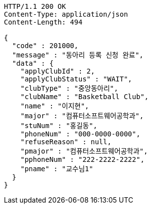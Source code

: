 [source,http,options="nowrap"]
----
HTTP/1.1 200 OK
Content-Type: application/json
Content-Length: 494

{
  "code" : 201000,
  "message" : "동아리 등록 신청 완료",
  "data" : {
    "applyClubId" : 2,
    "applyClubStatus" : "WAIT",
    "clubType" : "중앙동아리",
    "clubName" : "Basketball Club",
    "name" : "이지현",
    "major" : "컴퓨터소프트웨어공학과",
    "stuNum" : "홍길동",
    "phoneNum" : "000-0000-0000",
    "refuseReason" : null,
    "pmajor" : "컴퓨터소프트웨어공학과",
    "pphoneNum" : "222-2222-2222",
    "pname" : "교수님1"
  }
}
----